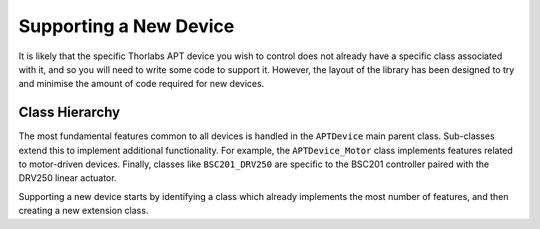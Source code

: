 Supporting a New Device
=======================

It is likely that the specific Thorlabs APT device you wish to control does not already have a
specific class associated with it, and so you will need to write some code to support it.
However, the layout of the library has been designed to try and minimise the amount of code
required for new devices.

Class Hierarchy
---------------

The most fundamental features common to all devices is handled in the ``APTDevice`` main parent
class.
Sub-classes extend this to implement additional functionality.
For example, the ``APTDevice_Motor`` class implements features related to motor-driven devices.
Finally, classes like ``BSC201_DRV250`` are specific to the BSC201 controller paired with the
DRV250 linear actuator.

Supporting a new device starts by identifying a class which already implements the most number of
features, and then creating a new extension class.